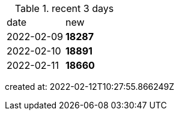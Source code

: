 
.recent 3 days
|===

|date|new


^|2022-02-09
>s|18287


^|2022-02-10
>s|18891


^|2022-02-11
>s|18660


|===

created at: 2022-02-12T10:27:55.866249Z
